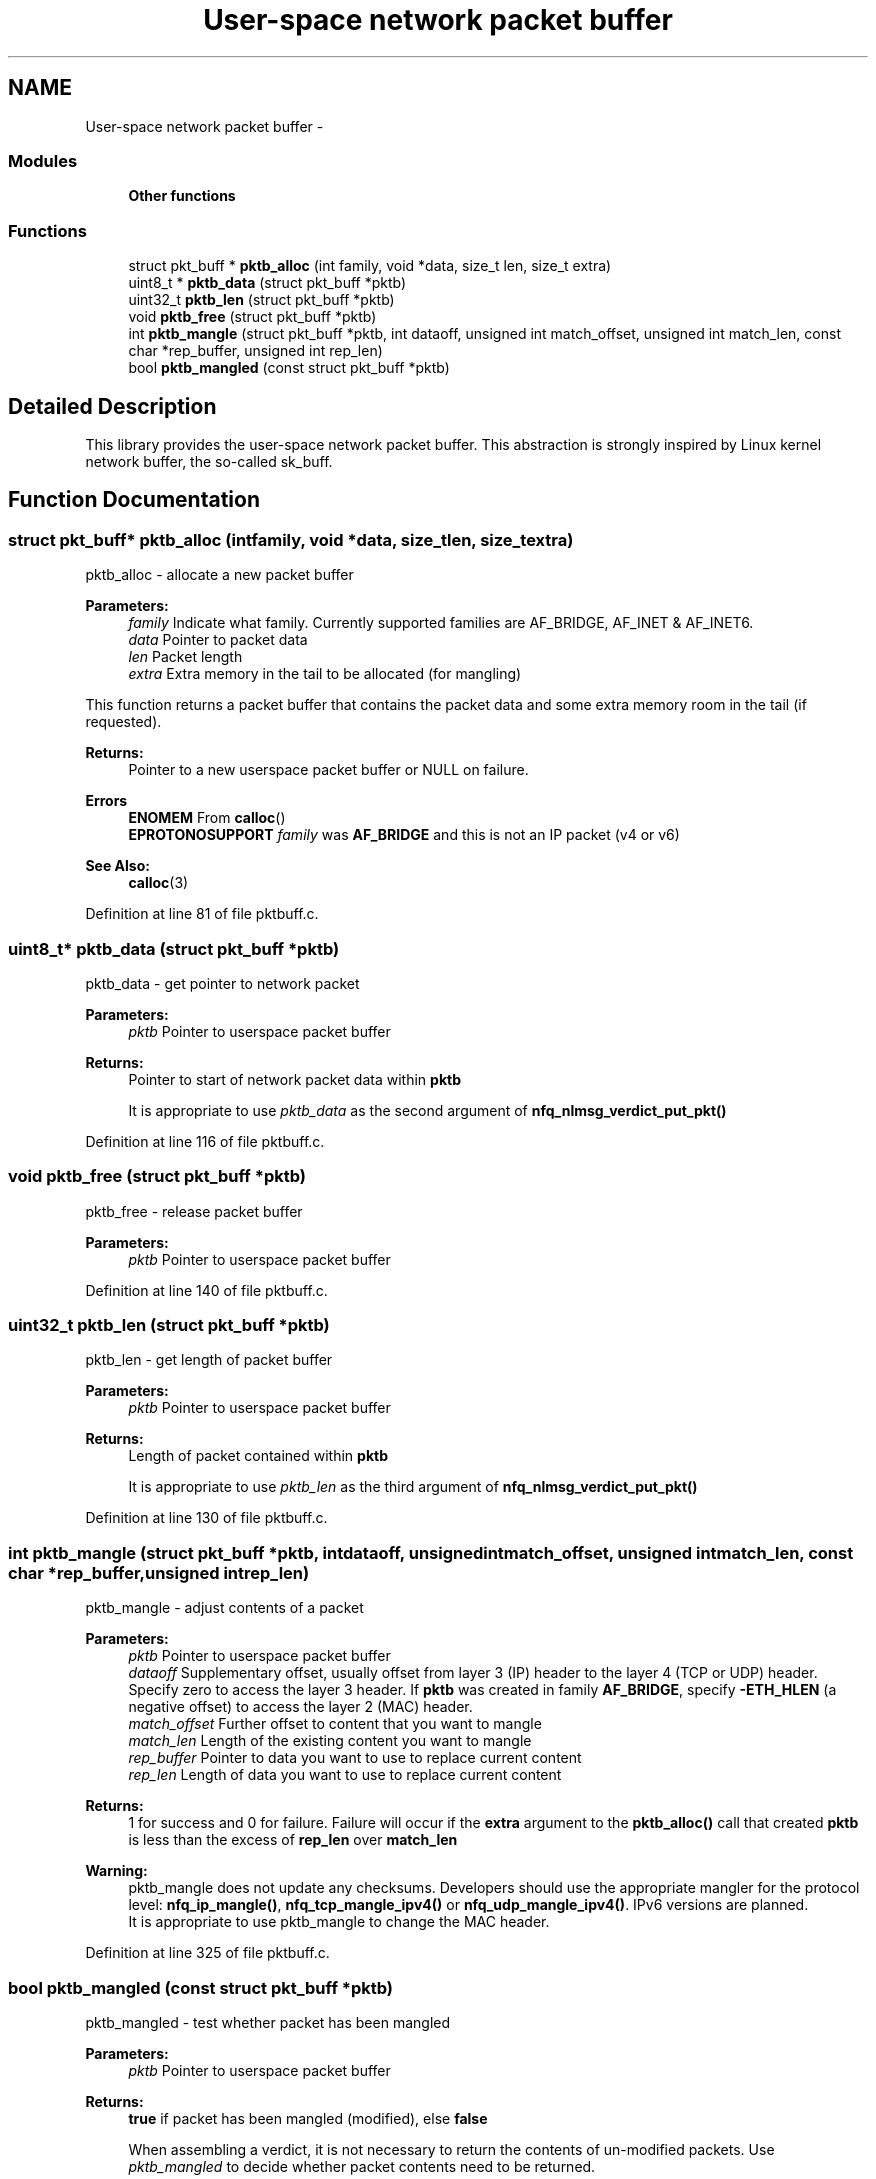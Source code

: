 .TH "User-space network packet buffer" 3 "Mon Sep 13 2021" "Version 1.0.5" "libnetfilter_queue" \" -*- nroff -*-
.ad l
.nh
.SH NAME
User-space network packet buffer \- 
.SS "Modules"

.in +1c
.ti -1c
.RI "\fBOther functions\fP"
.br
.in -1c
.SS "Functions"

.in +1c
.ti -1c
.RI "struct pkt_buff * \fBpktb_alloc\fP (int family, void *data, size_t len, size_t extra)"
.br
.ti -1c
.RI "uint8_t * \fBpktb_data\fP (struct pkt_buff *pktb)"
.br
.ti -1c
.RI "uint32_t \fBpktb_len\fP (struct pkt_buff *pktb)"
.br
.ti -1c
.RI "void \fBpktb_free\fP (struct pkt_buff *pktb)"
.br
.ti -1c
.RI "int \fBpktb_mangle\fP (struct pkt_buff *pktb, int dataoff, unsigned int match_offset, unsigned int match_len, const char *rep_buffer, unsigned int rep_len)"
.br
.ti -1c
.RI "bool \fBpktb_mangled\fP (const struct pkt_buff *pktb)"
.br
.in -1c
.SH "Detailed Description"
.PP 
This library provides the user-space network packet buffer\&. This abstraction is strongly inspired by Linux kernel network buffer, the so-called sk_buff\&. 
.SH "Function Documentation"
.PP 
.SS "struct pkt_buff* pktb_alloc (intfamily, void *data, size_tlen, size_textra)"
pktb_alloc - allocate a new packet buffer 
.PP
\fBParameters:\fP
.RS 4
\fIfamily\fP Indicate what family\&. Currently supported families are AF_BRIDGE, AF_INET & AF_INET6\&. 
.br
\fIdata\fP Pointer to packet data 
.br
\fIlen\fP Packet length 
.br
\fIextra\fP Extra memory in the tail to be allocated (for mangling)
.RE
.PP
This function returns a packet buffer that contains the packet data and some extra memory room in the tail (if requested)\&.
.PP
\fBReturns:\fP
.RS 4
Pointer to a new userspace packet buffer or NULL on failure\&. 
.RE
.PP
\fBErrors\fP
.RS 4
\fBENOMEM\fP From \fBcalloc\fP() 
.br
\fBEPROTONOSUPPORT\fP \fIfamily\fP was \fBAF_BRIDGE\fP and this is not an IP packet (v4 or v6) 
.RE
.PP
\fBSee Also:\fP
.RS 4
\fBcalloc\fP(3) 
.RE
.PP

.PP
Definition at line 81 of file pktbuff\&.c\&.
.SS "uint8_t* pktb_data (struct pkt_buff *pktb)"
pktb_data - get pointer to network packet 
.PP
\fBParameters:\fP
.RS 4
\fIpktb\fP Pointer to userspace packet buffer 
.RE
.PP
\fBReturns:\fP
.RS 4
Pointer to start of network packet data within \fBpktb\fP 
.RE
.PP
\fB\fP
.RS 4
It is appropriate to use \fIpktb_data\fP as the second argument of \fBnfq_nlmsg_verdict_put_pkt()\fP 
.RE
.PP

.PP
Definition at line 116 of file pktbuff\&.c\&.
.SS "void pktb_free (struct pkt_buff *pktb)"
pktb_free - release packet buffer 
.PP
\fBParameters:\fP
.RS 4
\fIpktb\fP Pointer to userspace packet buffer 
.RE
.PP

.PP
Definition at line 140 of file pktbuff\&.c\&.
.SS "uint32_t pktb_len (struct pkt_buff *pktb)"
pktb_len - get length of packet buffer 
.PP
\fBParameters:\fP
.RS 4
\fIpktb\fP Pointer to userspace packet buffer 
.RE
.PP
\fBReturns:\fP
.RS 4
Length of packet contained within \fBpktb\fP 
.RE
.PP
\fB\fP
.RS 4
It is appropriate to use \fIpktb_len\fP as the third argument of \fBnfq_nlmsg_verdict_put_pkt()\fP 
.RE
.PP

.PP
Definition at line 130 of file pktbuff\&.c\&.
.SS "int pktb_mangle (struct pkt_buff *pktb, intdataoff, unsigned intmatch_offset, unsigned intmatch_len, const char *rep_buffer, unsigned intrep_len)"
pktb_mangle - adjust contents of a packet 
.PP
\fBParameters:\fP
.RS 4
\fIpktb\fP Pointer to userspace packet buffer 
.br
\fIdataoff\fP Supplementary offset, usually offset from layer 3 (IP) header to the layer 4 (TCP or UDP) header\&. Specify zero to access the layer 3 header\&. If \fBpktb\fP was created in family \fBAF_BRIDGE\fP, specify \fB-ETH_HLEN\fP (a negative offset) to access the layer 2 (MAC) header\&. 
.br
\fImatch_offset\fP Further offset to content that you want to mangle 
.br
\fImatch_len\fP Length of the existing content you want to mangle 
.br
\fIrep_buffer\fP Pointer to data you want to use to replace current content 
.br
\fIrep_len\fP Length of data you want to use to replace current content 
.RE
.PP
\fBReturns:\fP
.RS 4
1 for success and 0 for failure\&. Failure will occur if the \fBextra\fP argument to the \fBpktb_alloc()\fP call that created \fBpktb\fP is less than the excess of \fBrep_len\fP over \fBmatch_len\fP 
.RE
.PP
\fBWarning:\fP
.RS 4
pktb_mangle does not update any checksums\&. Developers should use the appropriate mangler for the protocol level: \fBnfq_ip_mangle()\fP, \fBnfq_tcp_mangle_ipv4()\fP or \fBnfq_udp_mangle_ipv4()\fP\&. IPv6 versions are planned\&. 
.br
It is appropriate to use pktb_mangle to change the MAC header\&. 
.RE
.PP

.PP
Definition at line 325 of file pktbuff\&.c\&.
.SS "bool pktb_mangled (const struct pkt_buff *pktb)"
pktb_mangled - test whether packet has been mangled 
.PP
\fBParameters:\fP
.RS 4
\fIpktb\fP Pointer to userspace packet buffer 
.RE
.PP
\fBReturns:\fP
.RS 4
\fBtrue\fP if packet has been mangled (modified), else \fBfalse\fP 
.RE
.PP
\fB\fP
.RS 4
When assembling a verdict, it is not necessary to return the contents of un-modified packets\&. Use \fIpktb_mangled\fP to decide whether packet contents need to be returned\&. 
.RE
.PP

.PP
Definition at line 370 of file pktbuff\&.c\&.
.SH "Author"
.PP 
Generated automatically by Doxygen for libnetfilter_queue from the source code\&.
